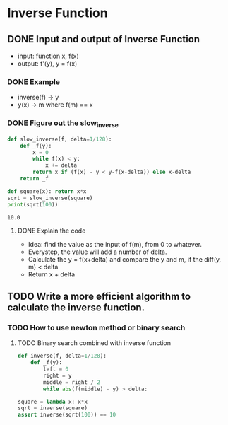 * Inverse Function
** DONE Input and output of Inverse Function
   CLOSED: [2019-04-16 Tue 15:41]
   :LOGBOOK:
   - State "DONE"       from "TODO"       [2019-04-16 Tue 15:41]
   :END:
   - input: function x, f(x)
   - output: f'(y), y = f(x)
*** DONE Example
    CLOSED: [2019-04-16 Tue 15:48]
    :LOGBOOK:
    - State "DONE"       from "NEXT"       [2019-04-16 Tue 15:48]
    :END:
   - inverse(f) -> y
   - y(x) -> m where f(m) == x
*** DONE Figure out the slow_inverse
    CLOSED: [2019-04-16 Tue 16:22]
    :LOGBOOK:
    - State "DONE"       from "NEXT"       [2019-04-16 Tue 16:22]
    :END:
    #+BEGIN_SRC python :results output
      def slow_inverse(f, delta=1/128):
          def _f(y):
              x = 0
              while f(x) < y:
                  x += delta
              return x if (f(x) - y < y-f(x-delta)) else x-delta
          return _f

      def square(x): return x*x
      sqrt = slow_inverse(square)
      print(sqrt(100))
    #+END_SRC

    #+RESULTS:
    : 10.0
**** DONE Explain the code
     CLOSED: [2019-04-16 Tue 16:22]
     :LOGBOOK:
     - State "DONE"       from "NEXT"       [2019-04-16 Tue 16:22]
     :END:
     - Idea: find the value as the input of f(m), from 0 to whatever.
     - Everystep, the value will add a number of delta.
     - Calculate the y = f(x+delta) and compare the y and m, if the diff(y, m) < delta
     - Return x + delta
** TODO Write a more efficient algorithm to calculate the inverse function.
*** TODO How to use newton method or binary search
**** TODO Binary search combined with inverse function
     #+BEGIN_SRC python
       def inverse(f, delta=1/128):
           def _f(y):
               left = 0
               right = y
               middle = right / 2
               while abs(f(middle) - y) > delta:

       square = lambda x: x*x
       sqrt = inverse(square)
       assert inverse(sqrt(100)) == 10
     #+END_SRC

